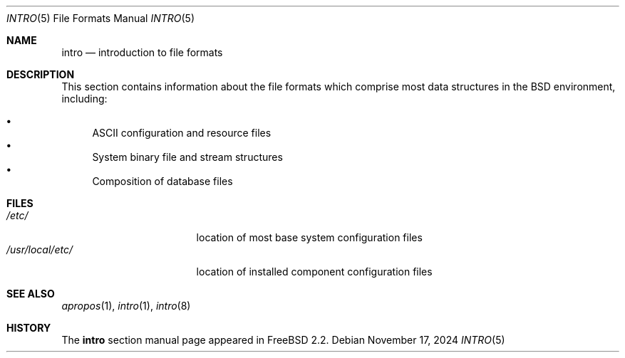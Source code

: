 .\"-
.\" SPDX-License-Identifier: BSD-3-Clause
.\"
.\" Copyright (c) 1983, 1991, 1993
.\"	The Regents of the University of California.  All rights reserved.
.\"
.\" Redistribution and use in source and binary forms, with or without
.\" modification, are permitted provided that the following conditions
.\" are met:
.\" 1. Redistributions of source code must retain the above copyright
.\"    notice, this list of conditions and the following disclaimer.
.\" 2. Redistributions in binary form must reproduce the above copyright
.\"    notice, this list of conditions and the following disclaimer in the
.\"    documentation and/or other materials provided with the distribution.
.\" 3. Neither the name of the University nor the names of its contributors
.\"    may be used to endorse or promote products derived from this software
.\"    without specific prior written permission.
.\"
.\" THIS SOFTWARE IS PROVIDED BY THE REGENTS AND CONTRIBUTORS ``AS IS'' AND
.\" ANY EXPRESS OR IMPLIED WARRANTIES, INCLUDING, BUT NOT LIMITED TO, THE
.\" IMPLIED WARRANTIES OF MERCHANTABILITY AND FITNESS FOR A PARTICULAR PURPOSE
.\" ARE DISCLAIMED.  IN NO EVENT SHALL THE REGENTS OR CONTRIBUTORS BE LIABLE
.\" FOR ANY DIRECT, INDIRECT, INCIDENTAL, SPECIAL, EXEMPLARY, OR CONSEQUENTIAL
.\" DAMAGES (INCLUDING, BUT NOT LIMITED TO, PROCUREMENT OF SUBSTITUTE GOODS
.\" OR SERVICES; LOSS OF USE, DATA, OR PROFITS; OR BUSINESS INTERRUPTION)
.\" HOWEVER CAUSED AND ON ANY THEORY OF LIABILITY, WHETHER IN CONTRACT, STRICT
.\" LIABILITY, OR TORT (INCLUDING NEGLIGENCE OR OTHERWISE) ARISING IN ANY WAY
.\" OUT OF THE USE OF THIS SOFTWARE, EVEN IF ADVISED OF THE POSSIBILITY OF
.\" SUCH DAMAGE.
.\"
.Dd November 17, 2024
.Dt INTRO 5
.Os
.Sh NAME
.Nm intro
.Nd introduction to file formats
.Sh DESCRIPTION
This section contains information about the file formats
which comprise most data structures in the BSD environment, including:
.Pp
.Bl -bullet -compact
.It
ASCII configuration and resource files
.It
System binary file and stream structures
.It
Composition of database files
.El
.Sh FILES
.Bl -tag -width "/usr/local/etc/" -compact
.It Pa /etc/
location of most base system configuration files
.It Pa /usr/local/etc/
location of installed component configuration files
.El
.Sh SEE ALSO
.Xr apropos 1 ,
.Xr intro 1 ,
.Xr intro 8
.Sh HISTORY
The
.Nm
section manual page appeared in
.Fx 2.2 .
